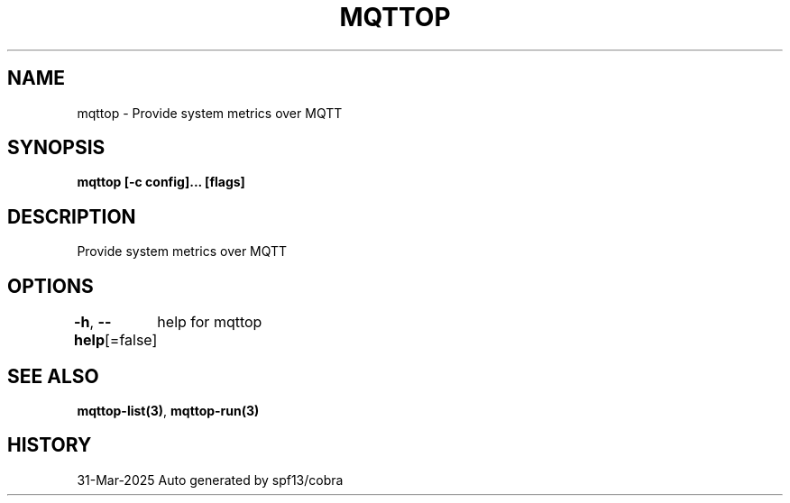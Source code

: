 .nh
.TH "MQTTOP" "3" "Mar 2025" "Auto generated by spf13/cobra" ""

.SH NAME
mqttop - Provide system metrics over MQTT


.SH SYNOPSIS
\fBmqttop [-c config]... [flags]\fP


.SH DESCRIPTION
Provide system metrics over MQTT


.SH OPTIONS
\fB-h\fP, \fB--help\fP[=false]
	help for mqttop


.SH SEE ALSO
\fBmqttop-list(3)\fP, \fBmqttop-run(3)\fP


.SH HISTORY
31-Mar-2025 Auto generated by spf13/cobra
